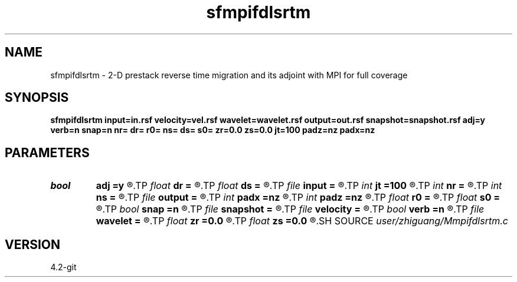 .TH sfmpifdlsrtm 1  "APRIL 2023" Madagascar "Madagascar Manuals"
.SH NAME
sfmpifdlsrtm \- 2-D prestack reverse time migration and its adjoint with MPI for full coverage
.SH SYNOPSIS
.B sfmpifdlsrtm input=in.rsf velocity=vel.rsf wavelet=wavelet.rsf output=out.rsf snapshot=snapshot.rsf adj=y verb=n snap=n nr= dr= r0= ns= ds= s0= zr=0.0 zs=0.0 jt=100 padz=nz padx=nz
.SH PARAMETERS
.PD 0
.TP
.I bool   
.B adj
.B =y
.R  [y/n]
.TP
.I float  
.B dr
.B =
.R  
.TP
.I float  
.B ds
.B =
.R  
.TP
.I file   
.B input
.B =
.R  	auxiliary input file name
.TP
.I int    
.B jt
.B =100
.R  
.TP
.I int    
.B nr
.B =
.R  
.TP
.I int    
.B ns
.B =
.R  
.TP
.I file   
.B output
.B =
.R  	auxiliary output file name
.TP
.I int    
.B padx
.B =nz
.R  
.TP
.I int    
.B padz
.B =nz
.R  
.TP
.I float  
.B r0
.B =
.R  
.TP
.I float  
.B s0
.B =
.R  
.TP
.I bool   
.B snap
.B =n
.R  [y/n]
.TP
.I file   
.B snapshot
.B =
.R  	auxiliary output file name
.TP
.I file   
.B velocity
.B =
.R  	auxiliary input file name
.TP
.I bool   
.B verb
.B =n
.R  [y/n]
.TP
.I file   
.B wavelet
.B =
.R  	auxiliary input file name
.TP
.I float  
.B zr
.B =0.0
.R  
.TP
.I float  
.B zs
.B =0.0
.R  
.SH SOURCE
.I user/zhiguang/Mmpifdlsrtm.c
.SH VERSION
4.2-git
